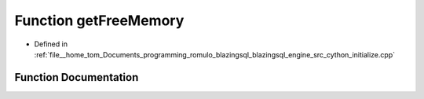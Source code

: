 .. _exhale_function_initialize_8cpp_1a227861ee146633c88a49917eaadf5d5a:

Function getFreeMemory
======================

- Defined in :ref:`file__home_tom_Documents_programming_romulo_blazingsql_blazingsql_engine_src_cython_initialize.cpp`


Function Documentation
----------------------


.. doxygenfunction:: getFreeMemory()
